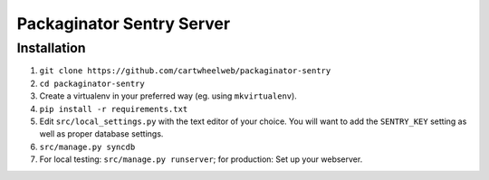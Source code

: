 ##########################
Packaginator Sentry Server
##########################


************
Installation
************

#. ``git clone https://github.com/cartwheelweb/packaginator-sentry``
#. ``cd packaginator-sentry``
#. Create a virtualenv in your preferred way (eg. using ``mkvirtualenv``).
#. ``pip install -r requirements.txt``
#. Edit ``src/local_settings.py`` with the text editor of your choice. You will
   want to add the ``SENTRY_KEY`` setting as well as proper database settings.
#. ``src/manage.py syncdb``
#. For local testing: ``src/manage.py runserver``; for production: Set up your
   webserver.